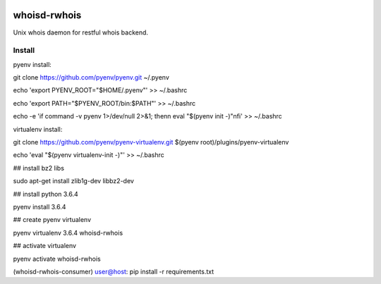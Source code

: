 .. image:: https://travis-ci.org/teadur/whoisd-rwhois.svg?branch=master
    :target: https://travis-ci.org/teadur/whoisd-rwhois   
.. image:: https://api.codeclimate.com/v1/badges/f2f9b7fe3f0367b860a7/maintainability
   :target: https://codeclimate.com/github/teadur/whoisd-rwhois/maintainability
   :alt: Maintainability
.. image:: https://api.codeclimate.com/v1/badges/f2f9b7fe3f0367b860a7/test_coverage
   :target: https://codeclimate.com/github/teadur/whoisd-rwhois/test_coverage
   :alt: Test Coverage

=============
whoisd-rwhois
=============


Unix whois daemon for restful whois backend.


Install
===========

pyenv install:


git clone https://github.com/pyenv/pyenv.git ~/.pyenv

echo 'export PYENV_ROOT="$HOME/.pyenv"' >> ~/.bashrc

echo 'export PATH="$PYENV_ROOT/bin:$PATH"' >> ~/.bashrc

echo -e 'if command -v pyenv 1>/dev/null 2>&1; then\n  eval "$(pyenv init -)"\nfi' >> ~/.bashrc


virtualenv install:


git clone https://github.com/pyenv/pyenv-virtualenv.git $(pyenv root)/plugins/pyenv-virtualenv

echo 'eval "$(pyenv virtualenv-init -)"' >> ~/.bashrc

## install bz2 libs

sudo apt-get install zlib1g-dev libbz2-dev

## install python 3.6.4

pyenv install 3.6.4


## create pyenv virtualenv

pyenv virtualenv 3.6.4 whoisd-rwhois

## activate virtualenv

pyenv activate whoisd-rwhois

(whoisd-rwhois-consumer) user@host:  pip install -r requirements.txt

